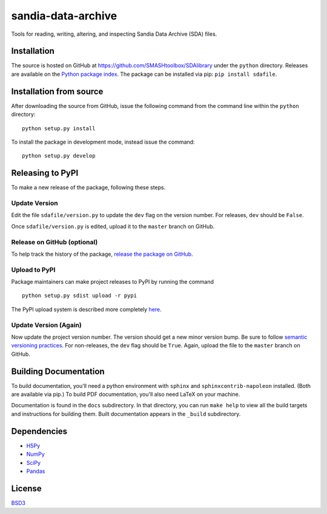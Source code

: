 sandia-data-archive
===================

Tools for reading, writing, altering, and inspecting Sandia Data Archive (SDA)
files.

.. image:: https://api.travis-ci.org/enthought/sandia-data-archive.png?branch=master
   :target: https://travis-ci.org/enthought/sandia-data-archive
   :alt: Build status

.. image:: https://ci.appveyor.com/api/projects/status/fbg3ut4bggrevalf/branch/master?svg=true
   :target: https://ci.appveyor.com/project/EnthoughtOSS/sandia-data-archive
   :alt: Build status (Windows)

.. image:: https://coveralls.io/repos/github/enthought/sandia-data-archive/badge.svg?branch=master
   :target: https://coveralls.io/github/enthought/sandia-data-archive?branch=master
   :alt: Coverage status


Installation
------------

The source is hosted on GitHub at
https://github.com/SMASHtoolbox/SDAlibrary under the ``python`` directory.
Releases are available on the `Python package index
<https://pypi.python.org/pypi/sdafile>`_. The package can be installed via pip:
``pip install sdafile``.


Installation from source
------------------------

After downloading the source from GitHub, issue the following command from the
command line within the ``python`` directory::

    python setup.py install

To install the package in development mode, instead issue the command::

    python setup.py develop


Releasing to PyPI
-----------------

To make a new release of the package, following these steps.

Update Version
~~~~~~~~~~~~~~

Edit the file ``sdafile/version.py`` to update the ``dev`` flag on the version
number. For releases, ``dev`` should be ``False``.

Once ``sdafile/version.py`` is edited, upload it to the ``master`` branch on
GitHub.

Release on GitHub (optional)
~~~~~~~~~~~~~~~~~~~~~~~~~~~~

To help track the history of the package, `release the package on GitHub
<https://help.github.com/articles/creating-releases/>`_.

Upload to PyPI
~~~~~~~~~~~~~~

Package maintainers can make project releases to PyPI by running the command ::

    python setup.py sdist upload -r pypi

The PyPI upload system is described more completely `here
<http://peterdowns.com/posts/first-time-with-pypi.html>`_.

Update Version (Again)
~~~~~~~~~~~~~~~~~~~~~~

Now update the project version number. The version should get a new minor
version bump. Be sure to follow `semantic versioning practices
<https://semver.org/>`_. For non-releases, the ``dev`` flag should be ``True``.
Again, upload the file to the ``master`` branch on GitHub.


Building Documentation
-----------------------

To build documentation, you'll need a python environment with ``sphinx`` and
``sphinxcontrib-napoleon`` installed. (Both are available via pip.) To build
PDF documentation, you'll also need LaTeX on your machine. 

Documentation is found in the ``docs`` subdirectory. In that directory, you can
run ``make help`` to view all the build targets and instructions for building
them. Built documentation appears in the ``_build`` subdirectory.


Dependencies
------------

- `H5Py <http://www.h5py.org>`_
- `NumPy <http://www.numpy.org>`_
- `SciPy <http://www.scipy.org>`_
- `Pandas <http://pandas.pydata.org>`_


License
-------
`BSD3 <LICENSE>`_
